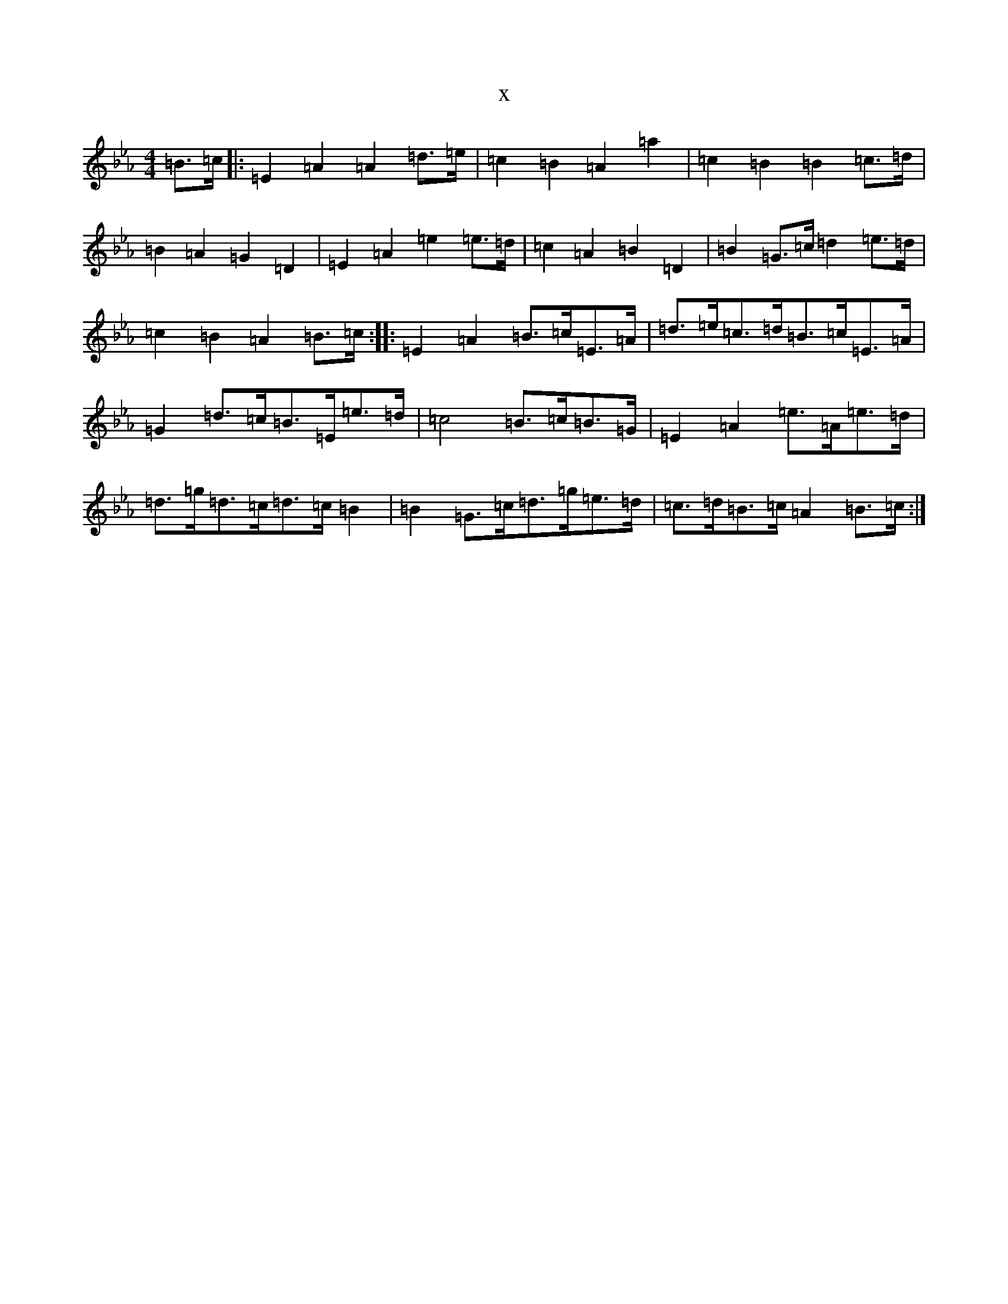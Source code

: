 X:3273
T:x
L:1/8
M:4/4
K: C minor
=B>=c|:=E2=A2=A2=d>=e|=c2=B2=A2=a2|=c2=B2=B2=c>=d|=B2=A2=G2=D2|=E2=A2=e2=e>=d|=c2=A2=B2=D2|=B2=G>=c=d2=e>=d|=c2=B2=A2=B>=c:||:=E2=A2=B>=c=E>=A|=d>=e=c>=d=B>=c=E>=A|=G2=d>=c=B>=E=e>=d|=c4=B>=c=B>=G|=E2=A2=e>=A=e>=d|=d>=g=d>=c=d>=c=B2|=B2=G>=c=d>=g=e>=d|=c>=d=B>=c=A2=B>=c:|